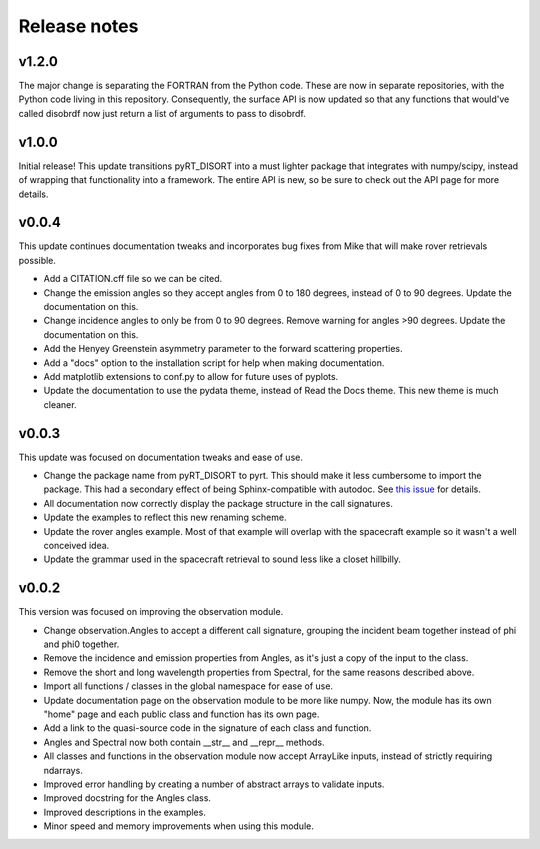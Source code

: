 Release notes
=============

v1.2.0
------
The major change is separating the FORTRAN from the Python code. These are now
in separate repositories, with the Python code living in this repository.
Consequently, the surface API is now updated so that any functions that would've
called disobrdf now just return a list of arguments to pass to disobrdf.

v1.0.0
------
Initial release! This update transitions pyRT_DISORT into a must lighter package
that integrates with numpy/scipy, instead of wrapping that functionality into
a framework. The entire API is new, so be sure to check out the API page for
more details.

..
   Warning: docutils 0.17 breaks bulleted lists! I had to downgrade to 0.16 to
   get the functionality back. See
   https://stackoverflow.com/questions/67542699/readthedocs-sphinx-not-rendering-bullet-list-from-rst-file

v0.0.4
------
This update continues documentation tweaks and incorporates bug fixes from
Mike that will make rover retrievals possible.

* Add a CITATION.cff file so we can be cited.
* Change the emission angles so they accept angles from 0 to 180 degrees,
  instead of 0 to 90 degrees. Update the documentation on this.
* Change incidence angles to only be from 0 to 90 degrees. Remove warning for
  angles >90 degrees. Update the documentation on this.
* Add the Henyey Greenstein asymmetry parameter to the forward scattering
  properties.
* Add a "docs" option to the installation script for help when making
  documentation.
* Add matplotlib extensions to conf.py to allow for future uses of pyplots.
* Update the documentation to use the pydata theme, instead of Read the Docs
  theme. This new theme is much cleaner.

v0.0.3
------
This update was focused on documentation tweaks and ease of use.

* Change the package name from pyRT_DISORT to pyrt. This should make it less
  cumbersome to import the package. This had a secondary effect of being
  Sphinx-compatible with autodoc. See `this issue
  <https://github.com/sphinx-doc/sphinx/issues/9479>`_ for details.
* All documentation now correctly display the package structure in the call
  signatures.
* Update the examples to reflect this new renaming scheme.
* Update the rover angles example. Most of that example will overlap with the
  spacecraft example so it wasn't a well conceived idea.
* Update the grammar used in the spacecraft retrieval to sound less like a
  closet hillbilly.

v0.0.2
------
This version was focused on improving the observation module.

* Change observation.Angles to accept a different call signature, grouping
  the incident beam together instead of phi and phi0 together.
* Remove the incidence and emission properties from Angles, as it's just a
  copy of the input to the class.
* Remove the short and long wavelength properties from Spectral, for the same
  reasons described above.
* Import all functions / classes in the global namespace for ease of use.
* Update documentation page on the observation module to be more like numpy.
  Now, the module has its own "home" page and each public class and function
  has its own page.
* Add a link to the quasi-source code in the signature of each class and
  function.
* Angles and Spectral now both contain __str__ and __repr__ methods.
* All classes and functions in the observation module now accept ArrayLike
  inputs, instead of strictly requiring ndarrays.
* Improved error handling by creating a number of abstract arrays to validate
  inputs.
* Improved docstring for the Angles class.
* Improved descriptions in the examples.
* Minor speed and memory improvements when using this module.
